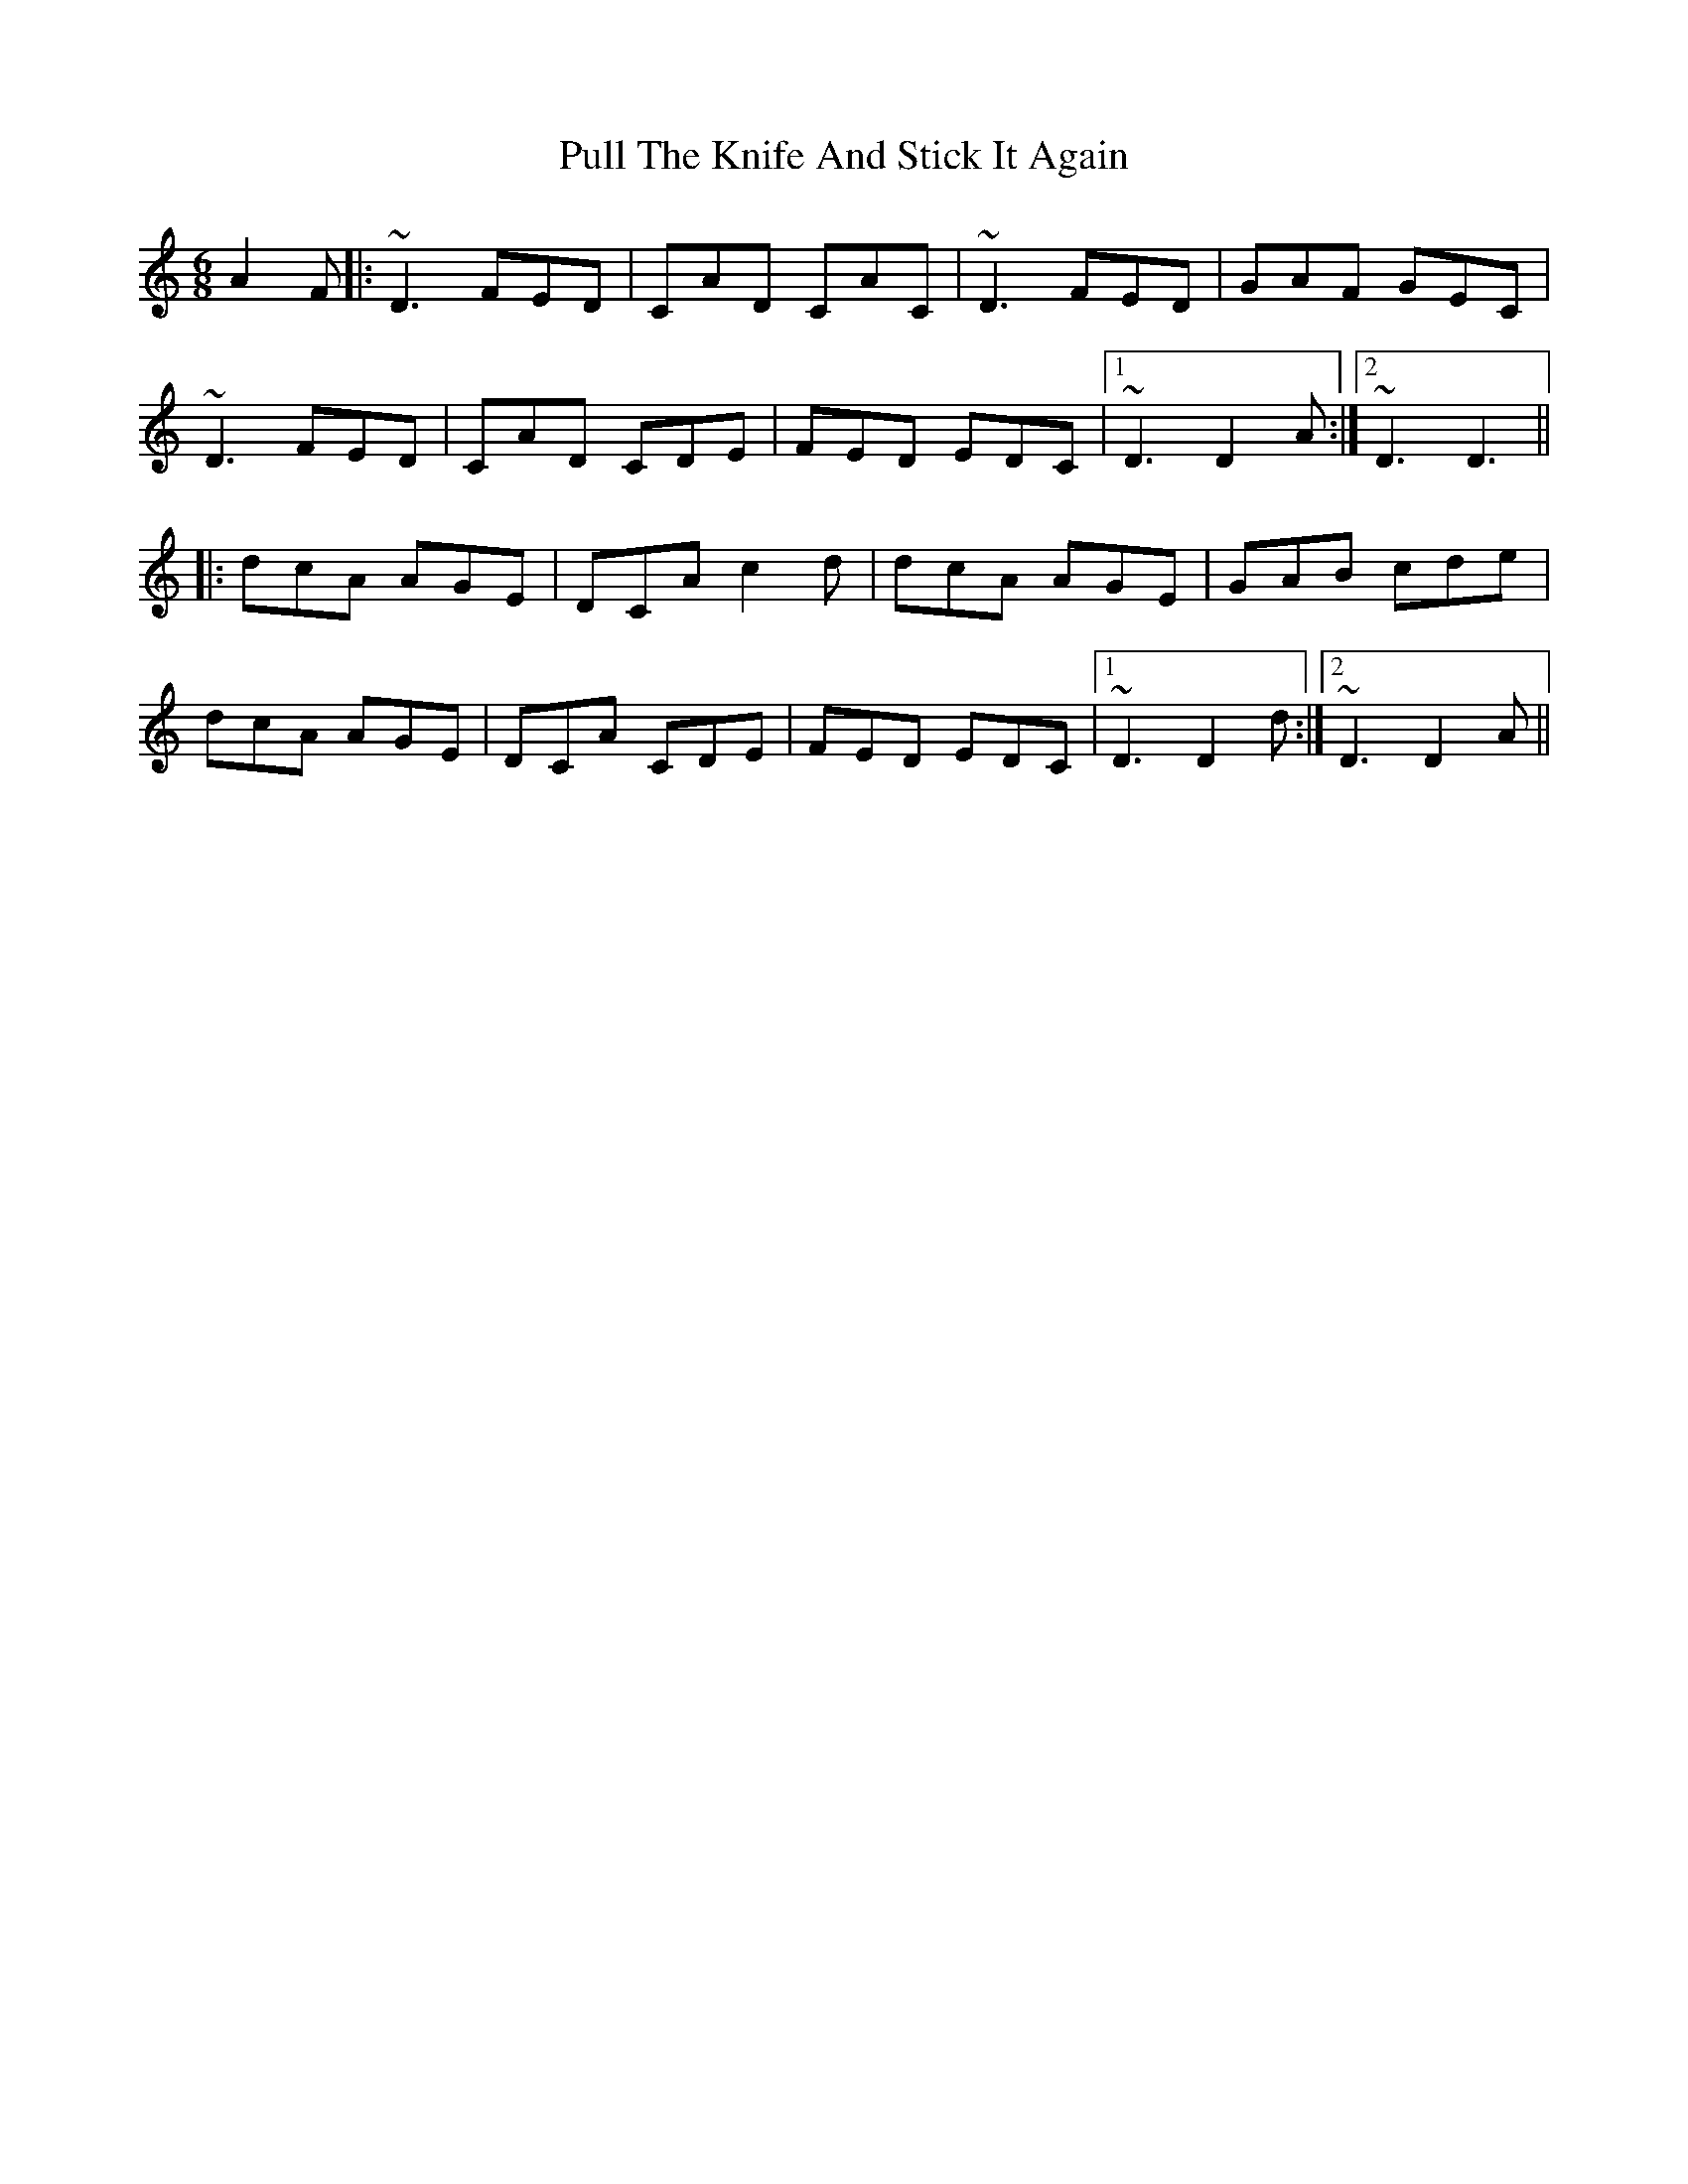 X: 33248
T: Pull The Knife And Stick It Again
R: jig
M: 6/8
K: Ddorian
A2F|:~D3 FED|CAD CAC|~D3 FED|GAF GEC|
~D3 FED|CAD CDE|FED EDC|1 ~D3 D2A:|2 ~D3 D3||
|:dcA AGE|DCA c2d|dcA AGE|GAB cde|
dcA AGE|DCA CDE|FED EDC|1 ~D3 D2d:|2 ~D3 D2A||

